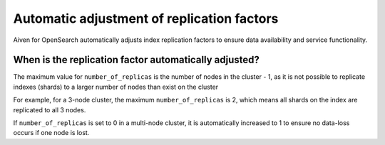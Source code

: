 Automatic adjustment of replication factors
===========================================

Aiven for OpenSearch automatically adjusts index replication factors
to ensure data availability and service functionality.

When is the replication factor automatically adjusted?
~~~~~~~~~~~~~~~~~~~~~~~~~~~~~~~~~~~~~~~~~~~~~~~~~~~~~~

The maximum value for ``number_of_replicas`` is the number of nodes in the cluster - 1, as it is not possible to replicate indexes (shards) to a larger number of nodes than exist on the cluster

For example, for a 3-node cluster, the maximum ``number_of_replicas`` is 2, which means all shards on the index are replicated to all 3 nodes.

If ``number_of_replicas`` is set to 0 in a multi-node cluster, it is automatically increased to 1 to ensure no data-loss occurs if one node is lost.
